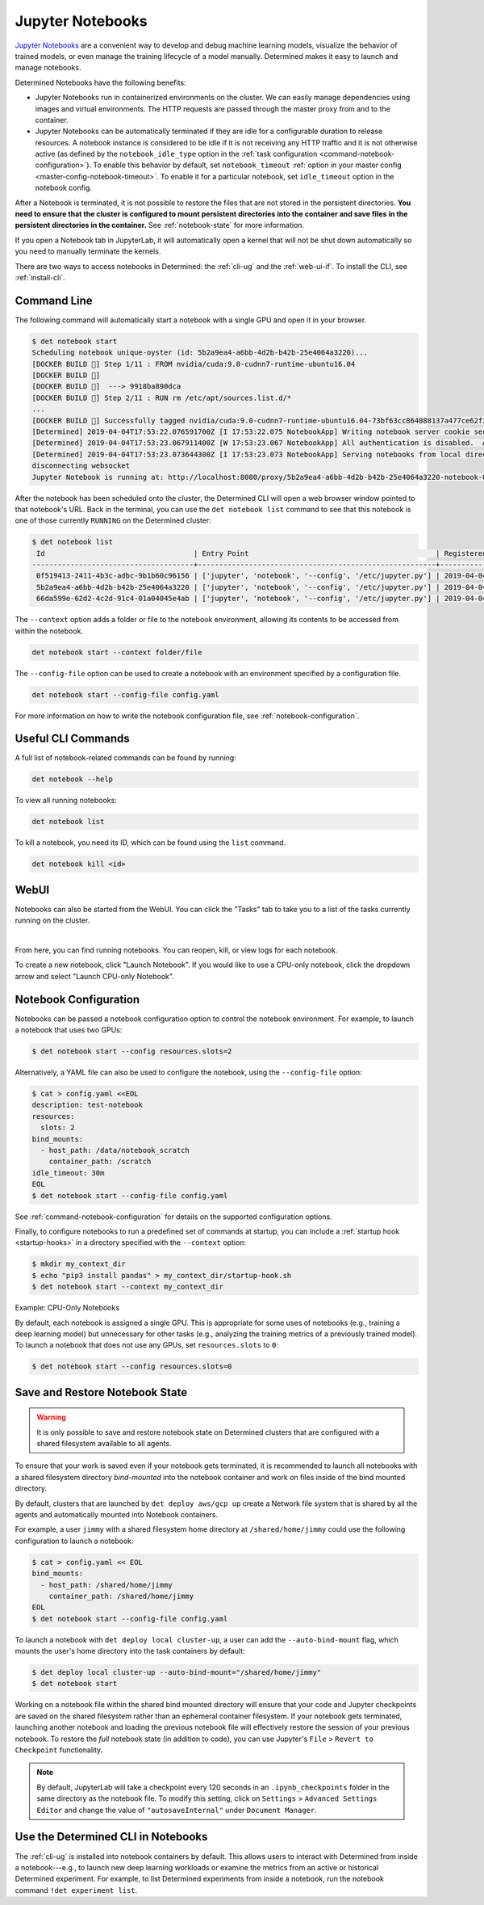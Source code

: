 .. _notebooks:

###################
 Jupyter Notebooks
###################

`Jupyter Notebooks <https://jupyter.org/>`__ are a convenient way to develop and debug machine
learning models, visualize the behavior of trained models, or even manage the training lifecycle of
a model manually. Determined makes it easy to launch and manage notebooks.

Determined Notebooks have the following benefits:

-  Jupyter Notebooks run in containerized environments on the cluster. We can easily manage
   dependencies using images and virtual environments. The HTTP requests are passed through the
   master proxy from and to the container.

-  Jupyter Notebooks can be automatically terminated if they are idle for a configurable duration to
   release resources. A notebook instance is considered to be idle if it is not receiving any HTTP
   traffic and it is not otherwise active (as defined by the ``notebook_idle_type`` option in the
   :ref:`task configuration <command-notebook-configuration>`). To enable this behavior by default,
   set ``notebook_timeout`` :ref:`option in your master config <master-config-notebook-timeout>`. To
   enable it for a particular notebook, set ``idle_timeout`` option in the notebook config.

After a Notebook is terminated, it is not possible to restore the files that are not stored in the
persistent directories. **You need to ensure that the cluster is configured to mount persistent
directories into the container and save files in the persistent directories in the container.** See
:ref:`notebook-state` for more information.

If you open a Notebook tab in JupyterLab, it will automatically open a kernel that will not be shut
down automatically so you need to manually terminate the kernels.

There are two ways to access notebooks in Determined: the :ref:`cli-ug` and the :ref:`web-ui-if`. To
install the CLI, see :ref:`install-cli`.

**************
 Command Line
**************

The following command will automatically start a notebook with a single GPU and open it in your
browser.

.. code::

   $ det notebook start
   Scheduling notebook unique-oyster (id: 5b2a9ea4-a6bb-4d2b-b42b-25e4064a3220)...
   [DOCKER BUILD 🔨] Step 1/11 : FROM nvidia/cuda:9.0-cudnn7-runtime-ubuntu16.04
   [DOCKER BUILD 🔨]
   [DOCKER BUILD 🔨]  ---> 9918ba890dca
   [DOCKER BUILD 🔨] Step 2/11 : RUN rm /etc/apt/sources.list.d/*
   ...
   [DOCKER BUILD 🔨] Successfully tagged nvidia/cuda:9.0-cudnn7-runtime-ubuntu16.04-73bf63cc864088137a477ce62f39ffe8
   [Determined] 2019-04-04T17:53:22.076591700Z [I 17:53:22.075 NotebookApp] Writing notebook server cookie secret to /root/.local/share/jupyter/runtime/notebook_cookie_secret
   [Determined] 2019-04-04T17:53:23.067911400Z [W 17:53:23.067 NotebookApp] All authentication is disabled.  Anyone who can connect to this server will be able to run code.
   [Determined] 2019-04-04T17:53:23.073644300Z [I 17:53:23.073 NotebookApp] Serving notebooks from local directory: /
   disconnecting websocket
   Jupyter Notebook is running at: http://localhost:8080/proxy/5b2a9ea4-a6bb-4d2b-b42b-25e4064a3220-notebook-0/lab/tree/Notebook.ipynb?reset

After the notebook has been scheduled onto the cluster, the Determined CLI will open a web browser
window pointed to that notebook's URL. Back in the terminal, you can use the ``det notebook list``
command to see that this notebook is one of those currently ``RUNNING`` on the Determined cluster:

.. code::

   $ det notebook list
    Id                                   | Entry Point                                            | Registered Time              | State
   --------------------------------------+--------------------------------------------------------+------------------------------+---------
    0f519413-2411-4b3c-adbc-9b1b60c96156 | ['jupyter', 'notebook', '--config', '/etc/jupyter.py'] | 2019-04-04T17:52:48.1961129Z | RUNNING
    5b2a9ea4-a6bb-4d2b-b42b-25e4064a3220 | ['jupyter', 'notebook', '--config', '/etc/jupyter.py'] | 2019-04-04T17:53:20.387903Z  | RUNNING
    66da599e-62d2-4c2d-91c4-01a04045e4ab | ['jupyter', 'notebook', '--config', '/etc/jupyter.py'] | 2019-04-04T17:52:58.4573214Z | RUNNING

The ``--context`` option adds a folder or file to the notebook environment, allowing its contents to
be accessed from within the notebook.

.. code::

   det notebook start --context folder/file

The ``--config-file`` option can be used to create a notebook with an environment specified by a
configuration file.

.. code::

   det notebook start --config-file config.yaml

For more information on how to write the notebook configuration file, see
:ref:`notebook-configuration`.

*********************
 Useful CLI Commands
*********************

A full list of notebook-related commands can be found by running:

.. code::

   det notebook --help

To view all running notebooks:

.. code::

   det notebook list

To kill a notebook, you need its ID, which can be found using the ``list`` command.

.. code::

   det notebook kill <id>

*******
 WebUI
*******

Notebooks can also be started from the WebUI. You can click the "Tasks" tab to take you to a list of
the tasks currently running on the cluster.

.. image:: /assets/images/task-list@2x.jpg
   :width: 100%

|

From here, you can find running notebooks. You can reopen, kill, or view logs for each notebook.

To create a new notebook, click "Launch Notebook". If you would like to use a CPU-only notebook,
click the dropdown arrow and select "Launch CPU-only Notebook".

.. image:: /assets/images/launch-cpu-notebook@2x.jpg
   :width: 100%

.. _notebook-configuration:

************************
 Notebook Configuration
************************

Notebooks can be passed a notebook configuration option to control the notebook environment. For
example, to launch a notebook that uses two GPUs:

.. code::

   $ det notebook start --config resources.slots=2

Alternatively, a YAML file can also be used to configure the notebook, using the ``--config-file``
option:

.. code::

   $ cat > config.yaml <<EOL
   description: test-notebook
   resources:
     slots: 2
   bind_mounts:
     - host_path: /data/notebook_scratch
       container_path: /scratch
   idle_timeout: 30m
   EOL
   $ det notebook start --config-file config.yaml

See :ref:`command-notebook-configuration` for details on the supported configuration options.

Finally, to configure notebooks to run a predefined set of commands at startup, you can include a
:ref:`startup hook <startup-hooks>` in a directory specified with the ``--context`` option:

.. code::

   $ mkdir my_context_dir
   $ echo "pip3 install pandas" > my_context_dir/startup-hook.sh
   $ det notebook start --context my_context_dir

.. _cpu-only-notebooks:

Example: CPU-Only Notebooks

By default, each notebook is assigned a single GPU. This is appropriate for some uses of notebooks
(e.g., training a deep learning model) but unnecessary for other tasks (e.g., analyzing the training
metrics of a previously trained model). To launch a notebook that does not use any GPUs, set
``resources.slots`` to ``0``:

.. code::

   $ det notebook start --config resources.slots=0

.. _notebook-state:

*********************************
 Save and Restore Notebook State
*********************************

.. warning::

   It is only possible to save and restore notebook state on Determined clusters that are configured
   with a shared filesystem available to all agents.

To ensure that your work is saved even if your notebook gets terminated, it is recommended to launch
all notebooks with a shared filesystem directory *bind-mounted* into the notebook container and work
on files inside of the bind mounted directory.

By default, clusters that are launched by ``det deploy aws/gcp up`` create a Network file system
that is shared by all the agents and automatically mounted into Notebook containers.

For example, a user ``jimmy`` with a shared filesystem home directory at ``/shared/home/jimmy``
could use the following configuration to launch a notebook:

.. code::

   $ cat > config.yaml << EOL
   bind_mounts:
     - host_path: /shared/home/jimmy
       container_path: /shared/home/jimmy
   EOL
   $ det notebook start --config-file config.yaml

To launch a notebook with ``det deploy local cluster-up``, a user can add the ``--auto-bind-mount``
flag, which mounts the user's home directory into the task containers by default:

.. code::

   $ det deploy local cluster-up --auto-bind-mount="/shared/home/jimmy"
   $ det notebook start

Working on a notebook file within the shared bind mounted directory will ensure that your code and
Jupyter checkpoints are saved on the shared filesystem rather than an ephemeral container
filesystem. If your notebook gets terminated, launching another notebook and loading the previous
notebook file will effectively restore the session of your previous notebook. To restore the *full*
notebook state (in addition to code), you can use Jupyter's ``File`` > ``Revert to Checkpoint``
functionality.

.. note::

   By default, JupyterLab will take a checkpoint every 120 seconds in an ``.ipynb_checkpoints``
   folder in the same directory as the notebook file. To modify this setting, click on ``Settings``
   > ``Advanced Settings Editor`` and change the value of ``"autosaveInternal"`` under ``Document
   Manager``.

*************************************
 Use the Determined CLI in Notebooks
*************************************

The :ref:`cli-ug` is installed into notebook containers by default. This allows users to interact
with Determined from inside a notebook---e.g., to launch new deep learning workloads or examine the
metrics from an active or historical Determined experiment. For example, to list Determined
experiments from inside a notebook, run the notebook command ``!det experiment list``.

